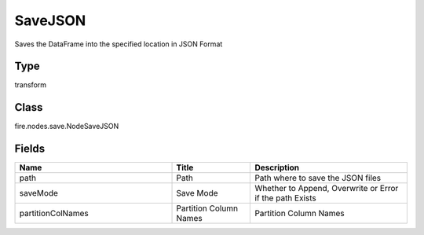 SaveJSON
=========== 

Saves the DataFrame into the specified location in JSON Format

Type
--------- 

transform

Class
--------- 

fire.nodes.save.NodeSaveJSON

Fields
--------- 

.. list-table::
      :widths: 10 5 10
      :header-rows: 1

      * - Name
        - Title
        - Description
      * - path
        - Path
        - Path where to save the JSON files
      * - saveMode
        - Save Mode
        - Whether to Append, Overwrite or Error if the path Exists
      * - partitionColNames
        - Partition Column Names
        - Partition Column Names




